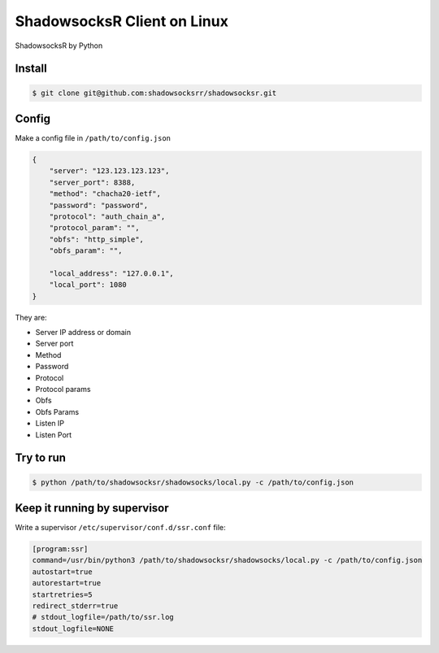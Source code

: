 ShadowsocksR Client on Linux
============================

ShadowsocksR by Python


Install
-------

.. code-block:: console

    $ git clone git@github.com:shadowsocksrr/shadowsocksr.git



Config
------

Make a config file in ``/path/to/config.json``

.. code-block:: text

    {
        "server": "123.123.123.123",
        "server_port": 8388,
        "method": "chacha20-ietf",
        "password": "password",
        "protocol": "auth_chain_a",
        "protocol_param": "",
        "obfs": "http_simple",
        "obfs_param": "",

        "local_address": "127.0.0.1",
        "local_port": 1080
    }

They are:

- Server IP address or domain
- Server port
- Method
- Password
- Protocol
- Protocol params
- Obfs
- Obfs Params
- Listen IP
- Listen Port



Try to run
----------

.. code-block:: console

    $ python /path/to/shadowsocksr/shadowsocks/local.py -c /path/to/config.json



Keep it running by supervisor
-----------------------------

Write a supervisor ``/etc/supervisor/conf.d/ssr.conf`` file:

.. code-block:: text

    [program:ssr]
    command=/usr/bin/python3 /path/to/shadowsocksr/shadowsocks/local.py -c /path/to/config.json
    autostart=true
    autorestart=true
    startretries=5
    redirect_stderr=true
    # stdout_logfile=/path/to/ssr.log
    stdout_logfile=NONE

